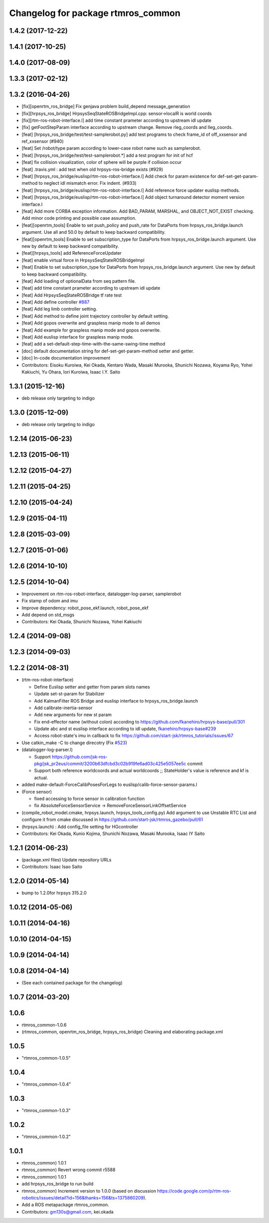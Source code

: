 ^^^^^^^^^^^^^^^^^^^^^^^^^^^^^^^^^^^
Changelog for package rtmros_common
^^^^^^^^^^^^^^^^^^^^^^^^^^^^^^^^^^^

1.4.2 (2017-12-22)
------------------

1.4.1 (2017-10-25)
------------------

1.4.0 (2017-08-09)
------------------

1.3.3 (2017-02-12)
------------------

1.3.2 (2016-04-26)
------------------

* [fix][openrtm_ros_bridge] Fix genjava problem build_depend message_generation
* [fix][hrpsys_ros_bridge] HrpsysSeqStateROSBridgeImpl.cpp: sensor->localR is world coords
* [fix][rtm-ros-robot-interface.l] add time constant prameter according to upstream idl update
* [fix] getFootStepParam interface according to upstream change. Remove rleg_coords and lleg_coords.
* [feat] [hrpsys_ros_bridge/test/test-samplerobot.py] add test programs to check frame_id of off_xxsensor and ref_xxsensor (#940)
* [feat] Set /robot/type param according to lower-case robot name such as samplerobot.
* [feat] [hrpsys_ros_bridge/test/test-samplerobot.*] add a test program for init of hcf
* [feat] fix collision visualization, color of sphere will be purple if collision occur
* [feat] .travis.yml : add test when old hrpsys-ros-bridge exists (#929)
* [feat] [hrpsys_ros_bridge/euslisp/rtm-ros-robot-interface.l] Add check for param existence for def-set-get-param-method to neglect idl mismatch error. Fix indent. (#933)
* [feat] [hrpsys_ros_bridge/euslisp/rtm-ros-robot-interface.l] Add reference force updater euslisp methods.
* [feat] [hrpsys_ros_bridge/euslisp/rtm-ros-robot-interface.l] Add object turnaround detector moment version interface.l
* [feat] Add more CORBA exception information. Add BAD_PARAM, MARSHAL, and OBJECT_NOT_EXIST checking. Add minor code printing and possible case assumption.
* [feat][openrtm_tools] Enable to set push_policy and push_rate for DataPorts from hrpsys_ros_bridge.launch argument. Use all and 50.0 by default to keep backward compatibility.
* [feat][openrtm_tools] Enable to set subscription_type for DataPorts from hrpsys_ros_bridge.launch argument. Use new by default to keep backward compatibility.
* [feat][hrpsys_tools] add ReferenceForceUpdater
* [feat] enable virtual force in HrpsysSeqStateROSBridgeImpl
* [feat] Enable to set subscription_type for DataPorts from hrpsys_ros_bridge.launch argument. Use new by default to keep backward compatibility.
* [feat] Add loading of optionalData from seq pattern file.
* [feat] add time constant prameter according to upstream idl update
* [feat] Add HrpsysSeqStateROSBridge tf rate test
* [feat] Add define controller `#887 <https://github.com/start-jsk/rtmros_common/issues/887>`_
* [feat] Add leg limb controller setting.
* [feat] Add method to define joint trajectory controller by default setting.
* [feat] Add gopos overwrite and graspless manip mode to all demos
* [feat] Add example for graspless manip mode and gopos overwrite.
* [feat] Add euslisp interface for graspless manip mode.
* [feat] add a set-default-step-time-with-the-same-swing-time method
* [doc] default documentation string for def-set-get-param-method setter and getter.
* [doc] In-code documentation improvement

* Contributors: Eisoku Kuroiwa, Kei Okada, Kentaro Wada, Masaki Murooka, Shunichi Nozawa, Koyama Ryo, Yohei Kakiuchi, Yu Ohara, Iori Kuroiwa, Isaac I.Y. Saito


1.3.1 (2015-12-16)
------------------
* deb release only targeting to indigo

1.3.0 (2015-12-09)
------------------
* deb release only targeting to indigo

1.2.14 (2015-06-23)
-------------------

1.2.13 (2015-06-11)
-------------------

1.2.12 (2015-04-27)
-------------------

1.2.11 (2015-04-25)
-------------------

1.2.10 (2015-04-24)
-------------------

1.2.9 (2015-04-11)
------------------

1.2.8 (2015-03-09)
------------------

1.2.7 (2015-01-06)
------------------

1.2.6 (2014-10-10)
------------------

1.2.5 (2014-10-04)
------------------
* Improvement on rtm-ros-robot-interface, datalogger-log-parser, samplerobot
* Fix stamp of odom and imu
* Improve dependency: robot_pose_ekf.launch, robot_pose_ekf
* Add depend on std_msgs
* Contributors: Kei Okada, Shunichi Nozawa, Yohei Kakiuchi

1.2.4 (2014-09-08)
------------------

1.2.3 (2014-09-03)
------------------

1.2.2 (2014-08-31)
------------------
* (rtm-ros-robot-interface)

  * Define Euslisp setter and getter from param slots names
  * Update set-st-param for Stabilizer
  * Add KalmanFilter ROS Bridge and euslisp interface to hrpsys_ros_bridge.launch
  * Add calibrate-inertia-sensor
  * Add new arguments for new st param
  * Fix end-effector name (without colon) according to https://github.com/fkanehiro/hrpsys-base/pull/301
  * Update abc and st euslisp interface according to idl update, `fkanehiro/hrpsys-base#239 <https://github.com/fkanehiro/hrpsys-base/issues/239>`_
  * Access robot-state's imu in callback to fix https://github.com/start-jsk/rtmros_tutorials/issues/67
* Use catkin_make -C to change direcotry (Fix `#523 <https://github.com/start-jsk/rtmros_common/issues/523>`_)
* (datalogger-log-parser.l)

  * Support https://github.com/jsk-ros-pkg/jsk_pr2eus/commit/3200b63dfcbd3c02b919fe6ad03c425e5057ee5c commit
  * Support both reference worldcoords and actual worldcoords ;; StateHolder's value is reference and kf is actual.
* added make-default-ForceCalibPosesForLegs to euslisp/calib-force-sensor-params.l
* (Force sensor)

  * fixed accessing to force sensor in calibration function
  * fix AbsoluteForceSensorService -> RemoveForceSensorLinkOffsetService
* (compile_robot_model.cmake, hrpsys.launch, hrpsys_tools_config.py) Add argument to use Unstable RTC List and configure it from cmake discussed in https://github.com/start-jsk/rtmros_gazebo/pull/61
* (hrpsys.launch) : Add config_file setting for HGcontroller
* Contributors: Kei Okada, Kunio Kojima, Shunichi Nozawa, Masaki Murooka, Isaac IY Saito

1.2.1 (2014-06-23)
------------------
* (package.xml files) Update repository URLs
* Contributors: Isaac Isao Saito

1.2.0 (2014-05-14)
------------------

* bump to 1.2.0for hrpsys 315.2.0

1.0.12 (2014-05-06)
-------------------

1.0.11 (2014-04-16)
-------------------

1.0.10 (2014-04-15)
-------------------

1.0.9 (2014-04-14)
------------------

1.0.8 (2014-04-14)
------------------
* (See each contained package for the changelog)

1.0.7 (2014-03-20)
------------------

1.0.6
-----
* rtmros_common-1.0.6
* (rtmros_common, openrtm_ros_bridge, hrpsys_ros_bridge) Cleaning and elaborating package.xml

1.0.5
-----
* "rtmros_common-1.0.5"

1.0.4
-----
* "rtmros_common-1.0.4"

1.0.3
-----
* "rtmros_common-1.0.3"

1.0.2
-----
* "rtmros_common-1.0.2"

1.0.1
-----
* rtmros_common) 1.0.1
* rtmros_common) Revert wrong commit r5588
* rtmros_common) 1.0.1
* add hrpsys_ros_bridge to run build
* rtmros_common) Increment version to 1.0.0 (based on discussion https://code.google.com/p/rtm-ros-robotics/issues/detail?id=156&thanks=156&ts=1375860209).
* Add a ROS metapackage rtmros_common.
* Contributors: gm130s@gmail.com, kei.okada
